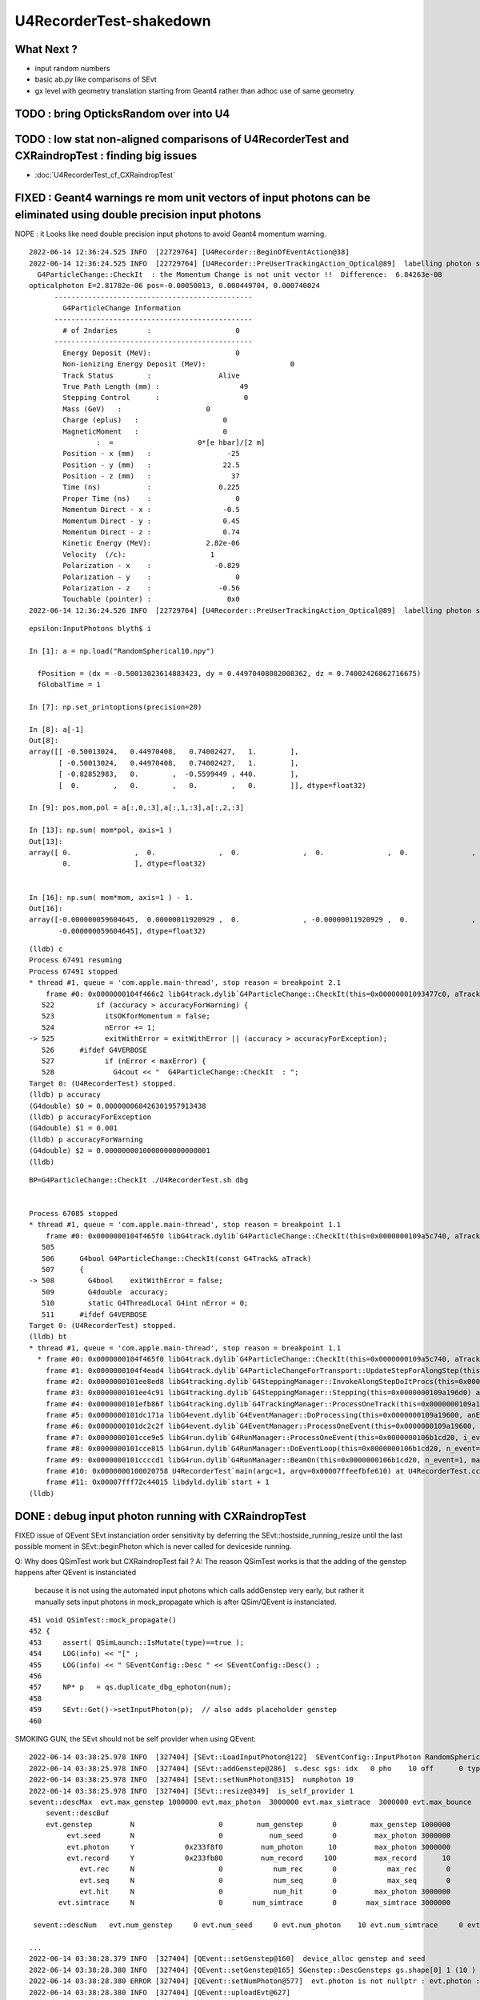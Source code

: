 U4RecorderTest-shakedown
===========================

What Next ?
-------------

* input random numbers
* basic ab.py like comparisons of SEvt
* gx level with geometry translation starting from Geant4
  rather than adhoc use of same geometry 



TODO : bring OpticksRandom over into U4
-----------------------------------------


TODO : low stat non-aligned comparisons of U4RecorderTest and CXRaindropTest : finding big issues
-----------------------------------------------------------------------------------------------------

* :doc:`U4RecorderTest_cf_CXRaindropTest`


FIXED : Geant4 warnings re mom unit vectors of input photons can be eliminated using double precision input photons
---------------------------------------------------------------------------------------------------------------------

NOPE : it Looks like need double precision input photons to avoid Geant4 momentum warning. 



::

    2022-06-14 12:36:24.525 INFO  [22729764] [U4Recorder::BeginOfEventAction@38] 
    2022-06-14 12:36:24.525 INFO  [22729764] [U4Recorder::PreUserTrackingAction_Optical@89]  labelling photon spho (gs:ix:id:gn   0   9    9  0)
      G4ParticleChange::CheckIt  : the Momentum Change is not unit vector !!  Difference:  6.84263e-08
    opticalphoton E=2.81782e-06 pos=-0.00050013, 0.000449704, 0.000740024
          -----------------------------------------------
            G4ParticleChange Information  
          -----------------------------------------------
            # of 2ndaries       :                    0
          -----------------------------------------------
            Energy Deposit (MeV):                    0
            Non-ionizing Energy Deposit (MeV):                    0
            Track Status        :                Alive
            True Path Length (mm) :                   49
            Stepping Control      :                    0
            Mass (GeV)   :                    0
            Charge (eplus)   :                    0
            MagneticMoment   :                    0
                    :  =                    0*[e hbar]/[2 m]
            Position - x (mm)   :                  -25
            Position - y (mm)   :                 22.5
            Position - z (mm)   :                   37
            Time (ns)           :                0.225
            Proper Time (ns)    :                    0
            Momentum Direct - x :                 -0.5
            Momentum Direct - y :                 0.45
            Momentum Direct - z :                 0.74
            Kinetic Energy (MeV):             2.82e-06
            Velocity  (/c):                    1
            Polarization - x    :               -0.829
            Polarization - y    :                    0
            Polarization - z    :                -0.56
            Touchable (pointer) :                  0x0
    2022-06-14 12:36:24.526 INFO  [22729764] [U4Recorder::PreUserTrackingAction_Optical@89]  labelling photon spho (gs:ix:id:gn   






::

    epsilon:InputPhotons blyth$ i

    In [1]: a = np.load("RandomSpherical10.npy")                                                                                                                                

      fPosition = (dx = -0.50013023614883423, dy = 0.44970408082008362, dz = 0.74002426862716675)
      fGlobalTime = 1

    In [7]: np.set_printoptions(precision=20)                                                                                                                                   

    In [8]: a[-1]                                                                                                                                                               
    Out[8]: 
    array([[ -0.50013024,   0.44970408,   0.74002427,   1.        ],
           [ -0.50013024,   0.44970408,   0.74002427,   1.        ],
           [ -0.82852983,   0.        ,  -0.5599449 , 440.        ],
           [  0.        ,   0.        ,   0.        ,   0.        ]], dtype=float32)

    In [9]: pos,mom,pol = a[:,0,:3],a[:,1,:3],a[:,2,:3]   

    In [13]: np.sum( mom*pol, axis=1 )                                                                                                                                          
    Out[13]: 
    array([ 0.               ,  0.               ,  0.               ,  0.               ,  0.               ,  0.               , -0.000000029802322,  0.               ,  0.               ,
            0.               ], dtype=float32)


    In [16]: np.sum( mom*mom, axis=1 ) - 1.                                                                                                                                     
    Out[16]: 
    array([-0.000000059604645,  0.00000011920929 ,  0.               , -0.00000011920929 ,  0.               ,  0.               ,  0.               ,  0.               ,  0.               ,
           -0.000000059604645], dtype=float32)



::

    (lldb) c
    Process 67491 resuming
    Process 67491 stopped
    * thread #1, queue = 'com.apple.main-thread', stop reason = breakpoint 2.1
        frame #0: 0x0000000104f466c2 libG4track.dylib`G4ParticleChange::CheckIt(this=0x00000001093477c0, aTrack=0x0000000106db05e0) at G4ParticleChange.cc:525
       522 	    if (accuracy > accuracyForWarning) {
       523 	      itsOKforMomentum = false;
       524 	      nError += 1;
    -> 525 	      exitWithError = exitWithError || (accuracy > accuracyForException);
       526 	#ifdef G4VERBOSE
       527 	      if (nError < maxError) {
       528 		G4cout << "  G4ParticleChange::CheckIt  : ";
    Target 0: (U4RecorderTest) stopped.
    (lldb) p accuracy
    (G4double) $0 = 0.000000068426301957913438
    (lldb) p accuracyForException
    (G4double) $1 = 0.001
    (lldb) p accuracyForWarning
    (G4double) $2 = 0.0000000010000000000000001
    (lldb) 






::

    BP=G4ParticleChange::CheckIt ./U4RecorderTest.sh dbg


    Process 67085 stopped
    * thread #1, queue = 'com.apple.main-thread', stop reason = breakpoint 1.1
        frame #0: 0x0000000104f465f0 libG4track.dylib`G4ParticleChange::CheckIt(this=0x0000000109a5c740, aTrack=0x0000000106b5ae60) at G4ParticleChange.cc:508
       505 	
       506 	G4bool G4ParticleChange::CheckIt(const G4Track& aTrack)
       507 	{
    -> 508 	  G4bool    exitWithError = false;
       509 	  G4double  accuracy;
       510 	  static G4ThreadLocal G4int nError = 0;
       511 	#ifdef G4VERBOSE
    Target 0: (U4RecorderTest) stopped.
    (lldb) bt
    * thread #1, queue = 'com.apple.main-thread', stop reason = breakpoint 1.1
      * frame #0: 0x0000000104f465f0 libG4track.dylib`G4ParticleChange::CheckIt(this=0x0000000109a5c740, aTrack=0x0000000106b5ae60) at G4ParticleChange.cc:508
        frame #1: 0x0000000104f4ead4 libG4track.dylib`G4ParticleChangeForTransport::UpdateStepForAlongStep(this=0x0000000109a5c740, pStep=0x0000000109a19860) at G4ParticleChangeForTransport.cc:202
        frame #2: 0x0000000101ee8ed8 libG4tracking.dylib`G4SteppingManager::InvokeAlongStepDoItProcs(this=0x0000000109a196d0) at G4SteppingManager2.cc:424
        frame #3: 0x0000000101ee4c91 libG4tracking.dylib`G4SteppingManager::Stepping(this=0x0000000109a196d0) at G4SteppingManager.cc:191
        frame #4: 0x0000000101efb86f libG4tracking.dylib`G4TrackingManager::ProcessOneTrack(this=0x0000000109a19690, apValueG4Track=0x0000000106b5ae60) at G4TrackingManager.cc:126
        frame #5: 0x0000000101dc171a libG4event.dylib`G4EventManager::DoProcessing(this=0x0000000109a19600, anEvent=0x0000000106b589f0) at G4EventManager.cc:185
        frame #6: 0x0000000101dc2c2f libG4event.dylib`G4EventManager::ProcessOneEvent(this=0x0000000109a19600, anEvent=0x0000000106b589f0) at G4EventManager.cc:338
        frame #7: 0x0000000101cce9e5 libG4run.dylib`G4RunManager::ProcessOneEvent(this=0x0000000106b1cd20, i_event=0) at G4RunManager.cc:399
        frame #8: 0x0000000101cce815 libG4run.dylib`G4RunManager::DoEventLoop(this=0x0000000106b1cd20, n_event=1, macroFile=0x0000000000000000, n_select=-1) at G4RunManager.cc:367
        frame #9: 0x0000000101ccccd1 libG4run.dylib`G4RunManager::BeamOn(this=0x0000000106b1cd20, n_event=1, macroFile=0x0000000000000000, n_select=-1) at G4RunManager.cc:273
        frame #10: 0x0000000100020758 U4RecorderTest`main(argc=1, argv=0x00007ffeefbfe610) at U4RecorderTest.cc:177
        frame #11: 0x00007fff72c44015 libdyld.dylib`start + 1
    (lldb) 






DONE : debug input photon running with CXRaindropTest 
-------------------------------------------------------

FIXED issue of QEvent SEvt instanciation order sensitivity by deferring the SEvt::hostside_running_resize until the last 
possible moment in SEvt::beginPhoton which is never called for deviceside running. 


Q: Why does QSimTest work but CXRaindropTest fail ?
A: The reason QSimTest works is that the adding of the genstep happens after QEvent is instanciated
    because it is not using the automated input photons which calls addGenstep very early, 
    but rather it manually sets input photons in mock_propagate which is after QSim/QEvent is instanciated. 


::

    451 void QSimTest::mock_propagate()
    452 {
    453     assert( QSimLaunch::IsMutate(type)==true );
    454     LOG(info) << "[" ;
    455     LOG(info) << " SEventConfig::Desc " << SEventConfig::Desc() ;
    456 
    457     NP* p   = qs.duplicate_dbg_ephoton(num);
    458 
    459     SEvt::Get()->setInputPhoton(p);  // also adds placeholder genstep 
    460 





SMOKING GUN, the SEvt should not be self provider when using QEvent::

    2022-06-14 03:38:25.978 INFO  [327404] [SEvt::LoadInputPhoton@122]  SEventConfig::InputPhoton RandomSpherical10.npy path /home/blyth/.opticks/InputPhotons/RandomSpherical10.npy a.sstr (10, 4, 4, )
    2022-06-14 03:38:25.978 INFO  [327404] [SEvt::addGenstep@286]  s.desc sgs: idx   0 pho    10 off      0 typ INPUT_PHOTON gidx 0 enabled 1 tot_photon 10
    2022-06-14 03:38:25.978 INFO  [327404] [SEvt::setNumPhoton@315]  numphoton 10
    2022-06-14 03:38:25.978 INFO  [327404] [SEvt::resize@349]  is_self_provider 1
    sevent::descMax  evt.max_genstep 1000000 evt.max_photon  3000000 evt.max_simtrace  3000000 evt.max_bounce      9 evt.max_record     10 evt.max_rec      0
        sevent::descBuf 
        evt.genstep         N                    0        num_genstep       0        max_genstep 1000000
             evt.seed       N                    0           num_seed       0         max_photon 3000000
             evt.photon     Y            0x233f8f0         num_photon      10         max_photon 3000000
             evt.record     Y            0x233fb80         num_record     100         max_record      10
                evt.rec     N                    0            num_rec       0            max_rec       0
                evt.seq     N                    0            num_seq       0            max_seq       0
                evt.hit     N                    0            num_hit       0         max_photon 3000000
           evt.simtrace     N                    0       num_simtrace       0       max_simtrace 3000000

     sevent::descNum   evt.num_genstep     0 evt.num_seed     0 evt.num_photon    10 evt.num_simtrace     0 evt.num_record   100

    ...
    2022-06-14 03:38:28.379 INFO  [327404] [QEvent::setGenstep@160]  device_alloc genstep and seed 
    2022-06-14 03:38:28.380 INFO  [327404] [QEvent::setGenstep@165] SGenstep::DescGensteps gs.shape[0] 1 (10 ) total 10
    2022-06-14 03:38:28.380 ERROR [327404] [QEvent::setNumPhoton@577]  evt.photon is not nullptr : evt.photon : 0x233f8f0
    2022-06-14 03:38:28.380 INFO  [327404] [QEvent::uploadEvt@627] 
    sevent::descMax  evt.max_genstep 1000000 evt.max_photon  3000000 evt.max_simtrace  3000000 evt.max_bounce      9 evt.max_record     10 evt.max_rec      0
        sevent::descBuf 
        evt.genstep         Y       0x7f50cc000000        num_genstep       1        max_genstep 1000000
             evt.seed       Y       0x7f50fc600000           num_seed      10         max_photon 3000000
             evt.photon     Y            0x233f8f0         num_photon      10         max_photon 3000000
             evt.record     Y            0x233fb80         num_record     100         max_record      10
                evt.rec     N                    0            num_rec       0            max_rec       0
                evt.seq     N                    0            num_seq       0            max_seq       0
                evt.hit     N                    0            num_hit       0         max_photon 3000000
           evt.simtrace     N                    0       num_simtrace       0       max_simtrace 3000000

     sevent::descNum   evt.num_genstep     1 evt.num_seed    10 evt.num_photon    10 evt.num_simtrace     0 evt.num_record   100

    terminate called after throwing an instance of 'QUDA_Exception'
      what():  CUDA call (cudaMemcpy(reinterpret_cast<void*>( d ), h , size, cudaMemcpyHostToDevice ) ) failed with error: 'invalid argument' (/data/blyth/junotop/opticks/qudarap/QU.cc:344)

    ./cxs_raindrop.sh: line 111: 327404 Aborted                 (core dumped) $bin




::

    2022-06-14 02:46:59.099 INFO  [294307] [SBT::createGeom@109] ]
    2022-06-14 02:46:59.099 INFO  [294307] [SBT::getAS@584]  spec i0 c i idx 0
    2022-06-14 02:46:59.099 INFO  [294307] [QEvent::setGenstep@160]  device_alloc genstep and seed 
    2022-06-14 02:46:59.101 ERROR [294307] [QEvent::setNumPhoton@578]  evt.photon is not nullptr 
    terminate called after throwing an instance of 'QUDA_Exception'
      what():  CUDA call (cudaMemcpy(reinterpret_cast<void*>( d ), h , size, cudaMemcpyHostToDevice ) ) failed with error: 'invalid argument' (/data/blyth/junotop/opticks/qudarap/QU.cc:344)


    Program received signal SIGABRT, Aborted.
    0x00007ffff3969387 in raise () from /lib64/libc.so.6
    Missing separate debuginfos, use: debuginfo-install glibc-2.17-307.el7.1.x86_64 keyutils-libs-1.5.8-3.el7.x86_64 krb5-libs-1.15.1-37.el7_6.x86_64 libcom_err-1.42.9-13.el7.x86_64 libicu-50.2-4.el7_7.x86_64 libselinux-2.5-14.1.el7.x86_64 openssl-libs-1.0.2k-24.el7_9.x86_64 pcre-8.32-17.el7.x86_64 zlib-1.2.7-18.el7.x86_64
    (gdb) bt
    #0  0x00007ffff3969387 in raise () from /lib64/libc.so.6
    #1  0x00007ffff396aa78 in abort () from /lib64/libc.so.6
    #2  0x00007ffff42a6cb3 in __gnu_cxx::__verbose_terminate_handler ()
        at /cvmfs/juno.ihep.ac.cn/centos7_amd64_gcc830/contrib/gcc/8.3.0/download/gcc-8.3.0/libstdc++-v3/libsupc++/vterminate.cc:95
    #3  0x00007ffff42ace26 in __cxxabiv1::__terminate(void (*)()) ()
        at /cvmfs/juno.ihep.ac.cn/centos7_amd64_gcc830/contrib/gcc/8.3.0/download/gcc-8.3.0/libstdc++-v3/libsupc++/eh_terminate.cc:47
    #4  0x00007ffff42ace61 in std::terminate () at /cvmfs/juno.ihep.ac.cn/centos7_amd64_gcc830/contrib/gcc/8.3.0/download/gcc-8.3.0/libstdc++-v3/libsupc++/eh_terminate.cc:57
    #5  0x00007ffff42ad094 in __cxxabiv1::__cxa_throw (obj=<optimized out>, tinfo=0x7ffff5d12440 <typeinfo for QUDA_Exception>, dest=
        0x7ffff5927a0a <QUDA_Exception::~QUDA_Exception()>)
        at /cvmfs/juno.ihep.ac.cn/centos7_amd64_gcc830/contrib/gcc/8.3.0/download/gcc-8.3.0/libstdc++-v3/libsupc++/eh_throw.cc:95
    #6  0x00007ffff59440bd in QU::copy_host_to_device<sphoton> (d=0x6c64e0, h=0x6c8730, num_items=10) at /data/blyth/junotop/opticks/qudarap/QU.cc:344
    #7  0x00007ffff591f4db in QEvent::setInputPhoton (this=0xf182f0) at /data/blyth/junotop/opticks/qudarap/QEvent.cc:220
    #8  0x00007ffff591f230 in QEvent::setGenstep (this=0xf182f0, gs_=0x1a3c680) at /data/blyth/junotop/opticks/qudarap/QEvent.cc:188
    #9  0x00007ffff591ed7c in QEvent::setGenstep (this=0xf182f0) at /data/blyth/junotop/opticks/qudarap/QEvent.cc:149
    #10 0x00007ffff590feb0 in QSim::simulate (this=0xf1bbf0) at /data/blyth/junotop/opticks/qudarap/QSim.cc:234
    #11 0x000000000040d0b4 in main (argc=1, argv=0x7fffffff6458) at /data/blyth/junotop/opticks/CSGOptiX/tests/CXRaindropTest.cc:53
    (gdb) 


    (gdb) f 10
    #10 0x00007ffff590feb0 in QSim::simulate (this=0xf1bbf0) at /data/blyth/junotop/opticks/qudarap/QSim.cc:234
    234	   int rc = event->setGenstep(); 
    (gdb) f 9
    #9  0x00007ffff591ed7c in QEvent::setGenstep (this=0xf182f0) at /data/blyth/junotop/opticks/qudarap/QEvent.cc:149
    149	    return gs == nullptr ? -1 : setGenstep(gs) ; 
    (gdb) f 8
    #8  0x00007ffff591f230 in QEvent::setGenstep (this=0xf182f0, gs_=0x1a3c680) at /data/blyth/junotop/opticks/qudarap/QEvent.cc:188
    188	        setInputPhoton(); 
    (gdb) f 7
    #7  0x00007ffff591f4db in QEvent::setInputPhoton (this=0xf182f0) at /data/blyth/junotop/opticks/qudarap/QEvent.cc:220
    220	    QU::copy_host_to_device<sphoton>( evt->photon, (sphoton*)input_photon->bytes(), num_photon ); 
    (gdb) p evt->photon
    $1 = (sphoton *) 0x6c64e0
    (gdb) p input_photon
    $2 = (NP *) 0x6c6040
    (gdb) 


Looks like evt->photon address is on CPU, not on GPU as it should be. 
This is because it looks so similar to input_photons address which is highly unlikely for 
two pointers from two different address spaces. 



DONE : input photons
-----------------------

* input photons in both contexts : U4RecorderTest + CXRaindropTest

  * input NP array in common at SEvt level used from both contexts 

    * SEvt::SetInputPhotons rather than SEvt::AddTorchGensteps

  * usage level needs different treatment 

    1. qsim: uploading photons and getting qsim::generate_photon to use them 
 
       * DID this using placeholder input photon genstep
       * branch to handle input photon done in QEvent::setGenstep
         which invokes private method QEvent::setInputPhoton 

    2. U4Recorder needs to GeneratePrimaries using the input photon NP array  

       * input photon branch in SGenerate::GeneratePhotons that is called from U4VPrimaryGenerator::GeneratePrimaries
        

cx/CSGOptiX7.cu::

    192 static __forceinline__ __device__ void simulate( const uint3& launch_idx, const uint3& dim, quad2* prd )
    193 {
    194     sevent* evt      = params.evt ;
    195     if (launch_idx.x >= evt->num_photon) return;
    196 
    197     unsigned idx = launch_idx.x ;  // aka photon_id
    198     unsigned genstep_id = evt->seed[idx] ;
    199     const quad6& gs     = evt->genstep[genstep_id] ;
    200 
    201     qsim* sim = params.sim ;
    202     curandState rng = sim->rngstate[idx] ;    // TODO: skipahead using an event_id 
    203 
    204     sphoton p = {} ;
    205 
    206     sim->generate_photon(p, rng, gs, idx, genstep_id );
    207 

* seeding relates a photon slot with its corresponding genstep, just requiring the genstep 
  to have the photon count 
* better not to change the pattern just for input photons, even though input photon running 
  has no need for seeding (or gensteps for that matter).  
* to keep the pattern use placeholder "input photon gensteps"

::

    1351 inline QSIM_METHOD void qsim::generate_photon(sphoton& p, curandStateXORWOW& rng, const quad6& gs, unsigned photon_id, unsigned genstep_id ) const
    1352 {
    1353     const int& gencode = gs.q0.i.x ;
    1354 
    1355     switch(gencode)
    1356     {
    1357         case OpticksGenstep_CARRIER:         scarrier::generate(     p, rng, gs, photon_id, genstep_id)  ; break ;
    1358         case OpticksGenstep_TORCH:           storch::generate(       p, rng, gs, photon_id, genstep_id ) ; break ;
    1359         case OpticksGenstep_CERENKOV:        cerenkov->generate(     p, rng, gs, photon_id, genstep_id ) ; break ;
    1360         case OpticksGenstep_SCINTILLATION:   scint->generate(        p, rng, gs, photon_id, genstep_id ) ; break ;
    1361         default:                             generate_photon_dummy(  p, rng, gs, photon_id, genstep_id)  ; break ;
    1362     }
    1363 }

    
* DONE: Added OpticksGenstep_INPUT_PHOTON 

::

    0231 double QSim::simulate()
     232 {
     233    int rc = event->setGenstep();
     234    double dt = rc == 0 && cx != nullptr ? cx->simulate() : -1. ;
     235    return dt ;
     236 }

    143 int QEvent::setGenstep()
    144 {
    145     NP* gs = SEvt::GetGenstep();
    146     SEvt::Clear();   // clear the quad6 vector, ready to collect more genstep
    147     if(gs == nullptr) LOG(fatal) << "Must SEvt::AddGenstep before calling QEvent::setGenstep " ;
    148     return gs == nullptr ? -1 : setGenstep(gs) ;
    149 }

    151 int QEvent::setGenstep(NP* gs_)
    152 {
    153     gs = gs_ ;
    154     SGenstep::Check(gs);
    155     evt->num_genstep = gs->shape[0] ;
    156 
    157     if( evt->genstep == nullptr && evt->seed == nullptr )
    158     {
    159         LOG(info) << " device_alloc genstep and seed " ;
    160         evt->genstep = QU::device_alloc<quad6>( evt->max_genstep ) ;
    161         evt->seed    = QU::device_alloc<int>(   evt->max_photon )  ;
    162     }
    163 
    164     LOG(LEVEL) << SGenstep::Desc(gs, 10) ;
    165 
    166     bool num_gs_allowed = evt->num_genstep <= evt->max_genstep ;
    167     if(!num_gs_allowed) LOG(fatal) << " evt.num_genstep " << evt->num_genstep << " evt.max_genstep " << evt->max_genstep ;
    168     assert( num_gs_allowed );
    169 
    170     QU::copy_host_to_device<quad6>( evt->genstep, (quad6*)gs->bytes(), evt->num_genstep );
    171 
    172     QU::device_memset<int>(   evt->seed,    0, evt->max_photon );
    173 
    174     //count_genstep_photons();   // sets evt->num_seed
    175     //fill_seed_buffer() ;       // populates seed buffer
    176     count_genstep_photons_and_fill_seed_buffer();   // combi-function doing what both the above do 
    177 
    178 
    179     int gencode0 = SGenstep::GetGencode(gs, 0); // gencode of first genstep   
    180 
    181     if(OpticksGenstep_::IsFrame(gencode0))
    182     {
    183         setNumSimtrace( evt->num_seed );
    184     }
    185     else
    186     {
    187         setNumPhoton( evt->num_seed );  // photon, rec, record may be allocated here depending on SEventConfig
    188     }


* HMM: in spirit of not breaking the pattern for input photons, calling SEvt::SetInputPhotons(NP*) 
  needs to Add INPUT_PHOTON genstep : then the above can proceed unchanged for input photons


::

    258 /**
    259 QEvent::setPhoton
    260 -------------------
    261 
    262 This is only used with non-standard input photon running, 
    263 eg the photon mutatating QSimTest use this.  
    264 The normal mode of operation is to start from gensteps using QEvent::setGenstep
    265 and seed and generate photons on device.
    266 
    267 HMM: this is problematic as it breaks the pattern of normal genstep running 
    268 
    269 **/
    270 
    271 void QEvent::setPhoton(const NP* p_)
    272 {
    273     p = p_ ;
    274     
    275     int num_photon = p->shape[0] ;
    276     
    277     LOG(info) << "[ " <<  p->sstr() << " num_photon " << num_photon  ;
    278     
    279     assert( p->has_shape( -1, 4, 4) );
    280     
    281     setNumPhoton( num_photon );
    282     
    283     QU::copy_host_to_device<sphoton>( evt->photon, (sphoton*)p->bytes(), num_photon );
    284     
    285     LOG(info) << "] " <<  p->sstr() << " num_photon " << num_photon  ;
    286 }   





input photon mock_propagate getNumHit assert : ASSUMED TO BE COLLATERAL DAMAGE FROM PRD SIZE INCONSISTENCY
------------------------------------------------------------------------------------------------------------


::

    0  407 	    assert( evt->photon ); 
       408 	    assert( evt->num_photon ); 
       409 	
    -> 410 	    evt->num_hit = SU::count_if_sphoton( evt->photon, evt->num_photon, *selector );    
       411 	
       412 	    LOG(info) << " evt.photon " << evt->photon << " evt.num_photon " << evt->num_photon << " evt.num_hit " << evt->num_hit ;  
       413 	    return evt->num_hit ; 
    (lldb) p evt->photon
    (sphoton *) $0 = 0x000000070a240000
    (lldb) p evt->num_photon
    (int) $1 = 8
    (lldb) f 11
    frame #11: 0x0000000100646ecc libSysRap.dylib`SU::count_if_sphoton(sphoton const*, unsigned int, sphoton_selector const&) + 44
    libSysRap.dylib`SU::count_if_sphoton:
        0x100646ecc <+44>: addq   $0x10, %rsp
        0x100646ed0 <+48>: popq   %rbp
        0x100646ed1 <+49>: retq   
        0x100646ed2 <+50>: nopw   %cs:(%rax,%rax)
    (lldb) bt
    * thread #1, queue = 'com.apple.main-thread', stop reason = signal SIGABRT
        frame #0: 0x00007fff72d94b66 libsystem_kernel.dylib`__pthread_kill + 10
        frame #1: 0x00007fff72f5f080 libsystem_pthread.dylib`pthread_kill + 333
        frame #2: 0x00007fff72cf01ae libsystem_c.dylib`abort + 127
        frame #3: 0x00007fff70beaf8f libc++abi.dylib`abort_message + 245
        frame #4: 0x00007fff70beb113 libc++abi.dylib`default_terminate_handler() + 241
        frame #5: 0x00007fff7202ceab libobjc.A.dylib`_objc_terminate() + 105
        frame #6: 0x00007fff70c067c9 libc++abi.dylib`std::__terminate(void (*)()) + 8
        frame #7: 0x00007fff70c0626f libc++abi.dylib`__cxa_throw + 121
        frame #8: 0x000000010064a5b6 libSysRap.dylib`void thrust::cuda_cub::free<thrust::cuda_cub::tag, thrust::pointer<long, thrust::cuda_cub::tag, thrust::use_default, thrust::use_default> >(thrust::cuda_cub::execution_policy<thrust::cuda_cub::tag>&, thrust::pointer<long, thrust::cuda_cub::tag, thrust::use_default, thrust::use_default>) + 166
        frame #9: 0x0000000100649508 libSysRap.dylib`thrust::detail::temporary_allocator<long, thrust::cuda_cub::tag>::allocate(unsigned long) + 72
        frame #10: 0x000000010064c9c3 libSysRap.dylib`long thrust::cuda_cub::reduce_n<thrust::cuda_cub::tag, thrust::cuda_cub::transform_input_iterator_t<long, thrust::device_ptr<sphoton const>, sphoton_selector>, long, long, thrust::plus<long> >(thrust::cuda_cub::execution_policy<thrust::cuda_cub::tag>&, thrust::cuda_cub::transform_input_iterator_t<long, thrust::device_ptr<sphoton const>, sphoton_selector>, long, long, thrust::plus<long>) + 67
      * frame #11: 0x0000000100646ecc libSysRap.dylib`SU::count_if_sphoton(sphoton const*, unsigned int, sphoton_selector const&) + 44
        frame #12: 0x00000001001acd01 libQUDARap.dylib`QEvent::getNumHit(this=0x0000000100991d10) const at QEvent.cc:410
        frame #13: 0x000000010001a606 QSimTest`QSimTest::mock_propagate(this=0x00007ffeefbfe3c8) at QSimTest.cc:457
        frame #14: 0x000000010001c379 QSimTest`QSimTest::main(this=0x00007ffeefbfe3c8) at QSimTest.cc:634
        frame #15: 0x000000010001d24b QSimTest`main(argc=1, argv=0x00007ffeefbfe6a8) at QSimTest.cc:659
        frame #16: 0x00007fff72c44015 libdyld.dylib`start + 1
        frame #17: 0x00007fff72c44015 libdyld.dylib`start + 1
    (lldb) f 13
    frame #13: 0x000000010001a606 QSimTest`QSimTest::mock_propagate(this=0x00007ffeefbfe3c8) at QSimTest.cc:457
       454 	    qs.mock_propagate( prd, type ); 
       455 	
       456 	    const QEvent* event = qs.event ; 
    -> 457 	    unsigned num_hit = event->getNumHit(); 
       458 	    LOG(info) << " num_hit " << num_hit ;
       459 	
       460 	    SEvt::Save(dir); 
    (lldb) 



After commenting the above QSimTest getNumHit find the standard SEvt getHit succeeds::

    //qsim.mock_propagate evt.max_bounce 9 evt.max_record 0 evt.record 0x0 evt.num_record 0 evt.num_rec 0 
    //qsim.mock_propagate evt.max_bounce 9 evt.max_record 0 evt.record 0x0 evt.num_record 0 evt.num_rec 0 
    2022-06-13 13:14:23.314 INFO  [22054730] [QSim::mock_propagate@823] ]
    2022-06-13 13:14:23.314 INFO  [22054730] [SEvt::save@847]  dir /tmp/blyth/opticks/QSimTest/mock_propagate
    2022-06-13 13:14:23.314 FATAL [22054730] [QEvent::getPhoton@320] [ evt.num_photon 8 p.sstr (8, 4, 4, ) evt.photon 0x70a240000
    2022-06-13 13:14:23.314 FATAL [22054730] [QEvent::getPhoton@323] ] evt.num_photon 8
    2022-06-13 13:14:23.314 FATAL [22054730] [*QEvent::getRecord@374]  getRecord called when there is no such array, use SEventConfig::SetCompMask to avoid 
    2022-06-13 13:14:23.314 FATAL [22054730] [*QEvent::getRec@386]  getRec called when there is no such array, use SEventConfig::SetCompMask to avoid 
    2022-06-13 13:14:23.314 FATAL [22054730] [*QEvent::getSeq@363]  getSeq called when there is no such array, use SEventConfig::SetCompMask to avoid 
    2022-06-13 13:14:23.316 INFO  [22054730] [*QEvent::getHit@454]  evt.photon 0x70a240000 evt.num_photon 8 evt.num_hit 4 selector.hitmask 64 SEventConfig::HitMask 64 SEventConfig::HitMaskLabel SD
    2022-06-13 13:14:23.316 INFO  [22054730] [*QEvent::getHit_@481]  hit.sstr (4, 4, 4, )
    2022-06-13 13:14:23.316 FATAL [22054730] [*QEvent::getSimtrace@345]  getSimtrace called when there is no such array, use SEventConfig::SetCompMask to avoid 
    2022-06-13 13:14:23.316 INFO  [22054730] [SEvt::save@851] SEvt::descComponent
     SEventConfig::CompMaskLabel genstep,photon,record,rec,seq,seed,hit,simtrace,domain
                     hit          (4, 4, 4, ) 
                    seed                (8, ) 
                 genstep          (1, 6, 4, )       SEventConfig::MaxGenstep                   0


Is there a problem with calling getNumHit twice ?


Is s.optical being filled ?::

    //_QSim_mock_propagate idx 7 evt.num_photon 8 evt.max_record 0  
    //qsim.mock_propagate evt.max_bounce 9 evt.max_record 0 evt.record 0x0 evt.num_record 0 evt.num_rec 0 
    //qsim.mock_propagate evt.max_bounce 9 evt.max_record 0 evt.record 0x0 evt.num_record 0 evt.num_rec 0 
    //qsim.mock_propagate evt.max_bounce 9 evt.max_record 0 evt.record 0x0 evt.num_record 0 evt.num_rec 0 
    //qsim.mock_propagate evt.max_bounce 9 evt.max_record 0 evt.record 0x0 evt.num_record 0 evt.num_rec 0 
    //qsim.mock_propagate evt.max_bounce 9 evt.max_record 0 evt.record 0x0 evt.num_record 0 evt.num_rec 0 
    //qsim.mock_propagate evt.max_bounce 9 evt.max_record 0 evt.record 0x0 evt.num_record 0 evt.num_rec 0 
    //qsim.mock_propagate evt.max_bounce 9 evt.max_record 0 evt.record 0x0 evt.num_record 0 evt.num_rec 0 
    //qsim.mock_propagate evt.max_bounce 9 evt.max_record 0 evt.record 0x0 evt.num_record 0 evt.num_rec 0 
    //qsim.propagate idx 0 bounce 0 command 3 flag 0 s.optical.x 0 
    //qsim.propagate idx 1 bounce 0 command 3 flag 0 s.optical.x 0 
    //qsim.propagate idx 2 bounce 0 command 3 flag 0 s.optical.x 0 
    //qsim.propagate idx 3 bounce 0 command 3 flag 0 s.optical.x 2 
    //qsim.propagate idx 4 bounce 0 command 3 flag 0 s.optical.x 716983765 
    //qsim.propagate idx 5 bounce 0 command 3 flag 0 s.optical.x -268435473 
    //qsim.propagate idx 6 bounce 0 command 3 flag 0 s.optical.x 0 
    //qsim.propagate idx 7 bounce 0 command 3 flag 0 s.optical.x 0 
    //qsim.mock_propagate idx 0 bounce 1 evt.max_bounce 9 command 2 
    //qsim.mock_propagate idx 1 bounce 1 evt.max_bounce 9 command 2 
    //qsim.mock_propagate idx 2 bounce 1 evt.max_bounce 9 command 2 



Non-sensical prd from idx 4::

    //qsim.mock_propagate evt.max_bounce 9 evt.max_record 0 evt.record 0x0 evt.num_record 0 evt.num_rec 0 
    //qsim.mock_propagate idx 0 prd.q0.f.xyzw (    0.0000     0.0000     1.0000   100.0000) 
    //qsim.mock_propagate idx 1 prd.q0.f.xyzw (    0.0000     0.0000     1.0000   200.0000) 
    //qsim.mock_propagate idx 2 prd.q0.f.xyzw (    0.0000     0.0000     1.0000   300.0000) 
    //qsim.mock_propagate idx 3 prd.q0.f.xyzw (    0.0000     0.0000     1.0000   400.0000) 
    //qsim.mock_propagate idx 4 prd.q0.f.xyzw (       nan -2658455674657181688750263746384887808.0000    -2.0000        nan) 
    //qsim.mock_propagate idx 5 prd.q0.f.xyzw (       nan        nan        nan        nan) 
    //qsim.mock_propagate idx 6 prd.q0.f.xyzw (    0.0000     0.0000     0.0000     0.0000) 
    //qsim.mock_propagate idx 7 prd.q0.f.xyzw (    0.0000     0.0000     0.0000     0.0000) 

* FIXED THIS : IT WAS DUE TO SEventConfig inconsistency in QSimTest initializtion, 
  had to change order of instanciation 

Huh looks like prd using a different max_bounce to propagation::

      : t.prd                                              :         (8, 4, 2, 4) : 0:01:21.105138 


FIXED : Discrepant max bounce::

    epsilon:tests blyth$ grep SetMaxBounce *.*
    QSimTest.cc:        SEventConfig::SetMaxBounce(num_bounce); 


::

    In [2]: t.prd                                                                                                                                                               
    Out[2]: 
    array([[[[  0.,   0.,   1., 100.],
             [  0.,   0.,   0.,   0.]],

            [[  0.,   0.,   1., 200.],
             [  0.,   0.,   0.,   0.]],

            [[  0.,   0.,   1., 300.],
             [  0.,   0.,   0.,   0.]],

            [[  0.,   0.,   1., 400.],
             [  0.,   0.,   0.,   0.]]],


           [[[  0.,   0.,   1., 100.],
             [  0.,   0.,   0.,   0.]],

            [[  0.,   0.,   1., 200.],
             [  0.,   0.,   0.,   0.]],

            [[  0.,   0.,   1., 300.],
             [  0.,   0.,   0.,   0.]],

            [[  0.,   0.,   1., 400.],
             [  0.,   0.,   0.,   0.]]],




DONE : More featureful geometry, in u4/tests/U4RecorderTest.cc GEOM RaindropRockAirWater
------------------------------------------------------------------------------------------

* need more featureful geometry to test/develop things like microstep skipping 

  * before full geometry prep a local simple Raindrop geometry 
  * need water and air 



Geant4 originals : expand from just LS_ori to all materials 
--------------------------------------------------------------

::

    0805 void GPropertyLib::addRawOriginal(GPropertyMap<double>* pmap)
     806 {
     807     m_raw_original.push_back(pmap);
     808 }
     ...
     845 GPropertyMap<double>* GPropertyLib::getRawOriginal(const char* shortname) const
     846 {
     847     unsigned num_raw_original = m_raw_original.size();
     848     for(unsigned i=0 ; i < num_raw_original ; i++)
     849     { 
     850         GPropertyMap<double>* pmap = m_raw_original[i];
     851         const char* name = pmap->getShortName();
     852         if(strcmp(shortname, name) == 0) return pmap ;
     853     }
     854     return NULL ;
     855 }

    epsilon:ggeo blyth$ opticks-f addRawOriginal
    ./extg4/X4PhysicalVolume.cc:        m_sclib->addRawOriginal(pmap);      
    ./extg4/X4MaterialTable.cc:        m_mlib->addRawOriginal(pmap_rawmat_en) ;  // down to GPropertyLib
    ./ggeo/GPropertyLib.cc:void GPropertyLib::addRawOriginal(GPropertyMap<double>* pmap)
    ./ggeo/GPropertyLib.hh:        void                  addRawOriginal(GPropertyMap<double>* pmap);
    epsilon:opticks blyth$ 


     342 void X4PhysicalVolume::collectScintillatorMaterials()
     343 {
     ...
     348     typedef GPropertyMap<double> PMAP ;
     349     std::vector<PMAP*> raw_energy_pmaps ;
     350     m_mlib->findRawOriginalMapsWithProperties( raw_energy_pmaps, SCINTILLATOR_PROPERTIES, ',' );
     ...
     378     // original energy domain 
     379     for(unsigned i=0 ; i < num_scint ; i++)
     380     {
     381         PMAP* pmap = raw_energy_pmaps[i] ;
     382         m_sclib->addRawOriginal(pmap);
     383     }

    105 void X4MaterialTable::init()
    106 {
    107     unsigned num_input_materials = m_input_materials.size() ;
    ...
    111     for(unsigned i=0 ; i < num_input_materials ; i++)
    112     {
    ...
    136         char mode_asis_en = 'E' ;
    137         GMaterial* rawmat_en = X4Material::Convert( material, mode_asis_en );
    138         GPropertyMap<double>* pmap_rawmat_en = dynamic_cast<GPropertyMap<double>*>(rawmat_en) ;
    139         m_mlib->addRawOriginal(pmap_rawmat_en) ;  // down to GPropertyLib

    0887 void GPropertyLib::findRawOriginalMapsWithProperties( std::vector<GPropertyMap<double>*>& dst, const char* props, char delim )
     888 {
     889     SelectPropertyMapsWithProperties(dst, props, delim, m_raw_original );
     890 }

    0982 void GPropertyLib::saveRawOriginal()
     983 {
     984     std::string dir = getCacheDir();
     985     unsigned num_raw_original = m_raw_original.size();
     986     LOG(LEVEL) << "[ " << dir << " num_raw_original " << num_raw_original ;
     987     for(unsigned i=0 ; i < num_raw_original ; i++)
     988     {
     989         GPropertyMap<double>* pmap = m_raw_original[i] ;
     990         pmap->save(dir.c_str());
     991     }
     992     LOG(LEVEL) << "]" ;
     993 }

    001 #include "SConstant.hh"
      2 
      3 const char* SConstant::ORIGINAL_DOMAIN_SUFFIX = "_ori" ;
      4 

    1076 template <typename T>
    1077 void GPropertyMap<T>::save(const char* dir)
    1078 {
    1079     std::string shortname = m_shortname ;
    1080     if(m_original_domain) shortname += SConstant::ORIGINAL_DOMAIN_SUFFIX ;
    1081 
    1082     LOG(LEVEL) << " save shortname (+_ori?) [" << shortname << "] m_original_domain " << m_original_domain  ;
    1083 
    1084     for(std::vector<std::string>::iterator it=m_keys.begin() ; it != m_keys.end() ; it++ )
    1085     {
    1086         std::string key = *it ;
    1087         std::string propname(key) ;
    1088         propname += ".npy" ;
    1089 
    1090         GProperty<T>* prop = m_prop[key] ;
    1091         prop->save(dir, shortname.c_str(), propname.c_str());  // dir, reldir, name
    1092     }
    1093 }


geocache-create uses okg4/tests/OKX4Test.cc::

    112     
    113     m_ggeo->postDirectTranslation();   // closing libs, finding repeat instances, merging meshes, saving 
    114     

    0584 /**
     585 GGeo::postDirectTranslation
     586 -------------------------------
     587 
     588 Invoked from G4Opticks::translateGeometry after the X4PhysicalVolume conversion
     589 for live running or from okg4/tests/OKX4Test.cc main for geocache-create.
     590 
     591 **/
     592 
     593 
     594 void GGeo::postDirectTranslation()
     595 {
     596     LOG(LEVEL) << "[" ;
     597 
     598     prepare();     // instances are formed here     
     599 
     600     LOG(LEVEL) << "( GBndLib::fillMaterialLineMap " ;
     601     GBndLib* blib = getBndLib();
     602     blib->fillMaterialLineMap();
     603     LOG(LEVEL) << ") GBndLib::fillMaterialLineMap " ;
     604 
     605     LOG(LEVEL) << "( GGeo::save " ;
     606     save();
     607     LOG(LEVEL) << ") GGeo::save " ;
     608 
     609 
     610     deferred();
     611 
     612     postDirectTranslationDump();
     613 
     614     LOG(LEVEL) << "]" ;
     615 }


With Gun : First 100 label id are zero ? FIXED 
------------------------------------------------

::

    In [25]: np.all( id_[100:] == np.arange(100,388, dtype=np.int32)  )
    Out[25]: True

    In [26]: np.all( id_[:100] == 0 )
    Out[26]: True

FIXED by commenting the SEvt::AddTorchGenstep when gun running::

    133 int main(int argc, char** argv)
    134 {    
    135     OPTICKS_LOG(argc, argv);
    136 
    137     unsigned max_bounce = 9 ;
    138     SEventConfig::SetMaxBounce(max_bounce);
    139     SEventConfig::SetMaxRecord(max_bounce+1);
    140     SEventConfig::SetMaxRec(max_bounce+1);
    141     SEventConfig::SetMaxSeq(max_bounce+1);
    142 
    143     SEvt evt ; 
    144     //SEvt::AddTorchGenstep();


With Gun : FIXED : Unexpected seq labels 
-----------------------------------------

* should be starting with SI or CK 

::

   0 : MI SD SD SD MI MI 
   1 : MI SD SD SD MI MI 
   2 : MI SD SD MI MI MI 
   3 : MI SD SD MI MI MI 
   4 : MI SC SD MI MI MI 
   5 : SI SC SD MI MI MI 
   6 : SI SC SD MI MI MI 
   7 : SI AB AB MI 
   8 : SI AB AB MI 


After zeroing seq and rec at SEvt::startPhoton the seq looks more reasonable::

   0 : CK AB AB 
   1 : CK AB SC AB MI 
   2 : CK AB 
   3 : CK MI 
   4 : CK AB 
   5 : SI AB 
   6 : SI SC MI MI MI MI 
   7 : SI AB 
   8 : SI AB AB MI 
   9 : SI MI 


With Gun : Not terminated at AB ? Probably reemision rejoin AB scrub not working yet ? YEP: FIXED
----------------------------------------------------------------------------------------------------

* actually did i implement that at all ? only did the flagmask not the seqhis ?

seqhis::

   0 : CK AB AB 
   1 : CK AB SC AB MI 
   2 : CK AB 
   3 : CK MI 
   4 : CK AB 
   5 : SI AB 
   6 : SI SC MI MI MI MI 
   7 : SI AB 
   8 : SI AB AB MI 
   9 : SI MI 

Implement GIDX control for debug running with single genstep.::

    bflagdesc_(r[0,j])
     idx(     0) prd(  0    0     0 0 ii:    0)  CK               CK  
     idx(     0) prd(  0    0     0 0 ii:    0)  AB            AB|CK  
     idx(     0) prd(  0    0     0 0 ii:    0)  AB         RE|AB|CK  


* FIXED : clear discrepancy between the flag+seqhis and the flagmask 

The current_photon flag gets seq.add_nibble by SEvt::pointPhoton::

    342 void SEvt::pointPhoton(const spho& label)
    343 {   
    344     assert( label.isSameLineage(current_pho) );
    345     unsigned idx = label.id ;
    346     int& bounce = slot[idx] ;
    347     
    348     const sphoton& p = current_photon ;
    349     srec& rec = current_rec ;
    350     sseq& seq = current_seq ;
    351     
    352     if( evt->record && bounce < evt->max_record ) evt->record[evt->max_record*idx+bounce] = p ;
    353     if( evt->rec    && bounce < evt->max_rec    ) evt->add_rec(rec, idx, bounce, p );  
    354     if( evt->seq    && bounce < evt->max_seq    ) seq.add_nibble(bounce, p.flag(), p.boundary() );
    355     
    356     bounce += 1 ;
    357 }

Fixed reemission bookkeeping by history rewrite.

SEvt::rjoinPhoton::


    331     if( evt->photon )
    332     {
    333        // HMM: could directly change photon[idx] via ref ? 
    334        // But are here taking a copy to current_photon
    335        // and relying on copyback at SEvt::endPhoton
    336 
    337         current_photon = photon[idx] ;
    338         assert( current_photon.flag() == BULK_ABSORB );
    339         assert( current_photon.flagmask & BULK_ABSORB  );   // all continuePhoton should have BULK_ABSORB in flagmask
    340 
    341         current_photon.flagmask &= ~BULK_ABSORB  ; // scrub BULK_ABSORB from flagmask
    342         current_photon.set_flag(BULK_REEMIT) ;     // gets OR-ed into flagmask 
    343     }
    344 
    345     if( evt->seq )
    346     {
    347         current_seq = seq[idx] ;
    348         unsigned seq_flag = current_seq.get_flag(prior);
    349         assert( seq_flag == BULK_ABSORB );
    350         current_seq.set_flag(prior, BULK_REEMIT);
    351     }
    352 
    353     if( evt->record )
    354     {
    355         sphoton& rjoin_record = evt->record[evt->max_record*idx+prior]  ;
    356         unsigned rjoin_flag = rjoin_record.flag() ;
    357 
    358         LOG(info) << " rjoin.flag "  << OpticksPhoton::Flag(rjoin_flag)  ;
    359         assert( rjoin_flag == BULK_ABSORB );
    360         assert( rjoin_record.flagmask & BULK_ABSORB );
    361 
    362         rjoin_record.flagmask &= ~BULK_ABSORB ; // scrub BULK_ABSORB from flagmask  
    363         rjoin_record.set_flag(BULK_REEMIT) ;
    364     }


GIDX selection beyond the first is asserting : FIXED 
--------------------------------------------------------

::

    2022-06-09 16:52:41.855 INFO  [19428647] [U4Recorder::BeginOfRunAction@38] 
    2022-06-09 16:52:41.855 INFO  [19428647] [U4Recorder::BeginOfEventAction@40] 
    2022-06-09 16:52:41.856 INFO  [19428647] [SEvt::addGenstep@183]  s.desc sgs: idx   0 pho     5 off      0 typ G4Cerenkov_modified gidx 0 enabled 0
    2022-06-09 16:52:41.856 INFO  [19428647] [SEvt::addGenstep@183]  s.desc sgs: idx   0 pho     1 off      0 typ DsG4Scintillation_r4695 gidx 1 enabled 1
    2022-06-09 16:52:41.856 INFO  [19428647] [SEvt::setNumPhoton@210]  numphoton 1
    2022-06-09 16:52:41.856 INFO  [19428647] [SEvt::addGenstep@183]  s.desc sgs: idx   1 pho     1 off      1 typ DsG4Scintillation_r4695 gidx 2 enabled 0
    2022-06-09 16:52:41.856 INFO  [19428647] [SEvt::addGenstep@183]  s.desc sgs: idx   1 pho     1 off      1 typ DsG4Scintillation_r4695 gidx 3 enabled 0
    2022-06-09 16:52:41.856 INFO  [19428647] [SEvt::addGenstep@183]  s.desc sgs: idx   1 pho     1 off      1 typ DsG4Scintillation_r4695 gidx 4 enabled 0
    2022-06-09 16:52:41.856 INFO  [19428647] [SEvt::beginPhoton@269] 
    2022-06-09 16:52:41.856 INFO  [19428647] [SEvt::beginPhoton@270] spho ( gs ix id gn   1   0    1 0 ) 
    2022-06-09 16:52:41.856 ERROR [19428647] [SEvt::beginPhoton@275]  not in_range  idx 1 pho.size  1 label spho ( gs ix id gn   1   0    1 0 ) 
    Assertion failed: (in_range), function beginPhoton, file /Users/blyth/opticks/sysrap/SEvt.cc, line 281.
    ./U4RecorderTest.sh: line 43: 73818 Abort trap: 6           U4RecorderTest
    === ./U4RecorderTest.sh : logdir /tmp/blyth/opticks/U4RecorderTest
    epsilon:tests blyth$ 



The sgs genstep labelling is using an offset that does not account for enabled gensteps presumably::

     56 inline spho sgs::MakePho(unsigned idx, const spho& ancestor)
     57 {
     58     return ancestor.isDefined() ? ancestor.make_reemit() : spho::MakePho(index, idx, offset + idx, 0) ;
     59 }


FIXED this by simplifying genstep disabling to simply set the numphotons of disabled gensteps to zero, 
without any change to the collection machinery.  As genstep disabling is purely for debugging this is acceptable. 




FIXED : Checking rjoinPhoton matching tripping some asserts
---------------------------------------------------------------


::

    u4 ; cd tests

    epsilon:tests blyth$ ./U4RecorderTest.sh


    2022-06-09 20:51:29.134 INFO  [19769941] [SEvt::rjoinPhoton@315] 
    2022-06-09 20:51:29.134 INFO  [19769941] [SEvt::rjoinPhoton@316] spho ( gs ix id gn 117   0  33310 ) 
    rjoinPhotonCheck : does not have BULK_ABSORB flag ? ph.idx 333 flag_AB NO flagmask_AB NO
     pos (-1000.000,722.148,670.385)  t  46.844
     mom (-0.814, 0.581,-0.026)  iindex 0
     pol (-0.145,-0.159, 0.977)  wl 394.830
     bn 0 fl 4 id 0 or 1.000 ix 333 fm 16 ab MI
     digest(16) 1bf2798f0385a6f99531161605e3e661
     digest(12) 62c0957fc9dbf3ed296559467aa5d5d5
     NOT seq_flag_AB, rather   
     rjoin_record_d12   1e80c7b62fe41f2b3cfbc743988d1787
     current_photon_d12 62c0957fc9dbf3ed296559467aa5d5d5
     d12_match NO
    Assertion failed: (d12_match), function rjoinPhoton, file /Users/blyth/opticks/sysrap/SEvt.cc, line 377.
    ./U4RecorderTest.sh: line 43: 23381 Abort trap: 6           U4RecorderTest
    === ./U4RecorderTest.sh : logdir /tmp/blyth/opticks/U4RecorderTest
    /Users/blyth/opticks/u4/tests
    cfbase:/usr/local/opticks/geocache/OKX4Test_lWorld0x5780b30_PV_g4live/g4ok_gltf/5303cd587554cb16682990189831ae83/1/CSG_GGeo 
    Fold : setting globals False globals_prefix  
    t



FIXED : Smoking gun is getting impossible rjoin.flag of SCINTILLATION are clearly 
wandering over to another photons records::

    2022-06-10 11:56:09.859 INFO  [19958285] [SEvt::rjoinPhoton@321] 
    2022-06-10 11:56:09.859 INFO  [19958285] [SEvt::rjoinPhoton@322] spho (gs:ix:id:gn 117   0    0 10)
    rjoinPhotonCheck : does not have BULK_ABSORB flag ? sphoton idx 0 flag MISS flagmask SI|MI|RE
     pos (-1000.000,722.148,670.385)  t  46.844
     mom (-0.814, 0.581,-0.026)  iindex 0
     pol (-0.145,-0.159, 0.977)  wl 394.830
     bn 0 fl 4 id 0 or 1.000 ix 0 fm 16 ab MI
     digest(16) 7706526a21ed79f8fb759805c75c798b
     digest(12) 62c0957fc9dbf3ed296559467aa5d5d5
     NOT seq_flag_AB, rather   
     idx 0 bounce 11 prior 10 evt.max_record 10 rjoin_record_d12   1e80c7b62fe41f2b3cfbc743988d1787
     current_photon_d12 62c0957fc9dbf3ed296559467aa5d5d5
     d12match NO
     rjoin_record 
     pos (-9.399,42.455,114.610)  t  7.007
     mom ( 0.802, 0.597, 0.017)  iindex 0
     pol ( 0.559,-0.739,-0.377)  wl 466.605
     bn 0 fl 2 id 0 or 1.000 ix 1 fm 2 ab SI
     digest(16) 07cb368115014bb1c643bd028d48c1e0
     digest(12) 1e80c7b62fe41f2b3cfbc743988d1787
    2022-06-10 11:56:09.860 INFO  [19958285] [SEvt::rjoinPhoton@400]  rjoin.flag SCINTILLATION
     NOT rjoin_flag_AB 
     NOT rjoin_record_flagmask_AB 
     current_photon 
     pos (-1000.000,722.148,670.385)  t  46.844
     mom (-0.814, 0.581,-0.026)  iindex 0
     pol (-0.145,-0.159, 0.977)  wl 394.830
     bn 0 fl 10 id 0 or 1.000 ix 0 fm 16 ab RE
     digest(16) 829c294403eff470277c9cdb81f983a6
     digest(12) 62c0957fc9dbf3ed296559467aa5d5d5
    2022-06-10 11:56:09.860 INFO  [19958285] [SEvt::pointPhoton@494] spho (gs:ix:id:gn 117   0    0 10)  seqhis      55555555552 nib 11 SI RE RE RE RE RE RE RE RE RE RE                
    2022-06-10 11:56:09.860 INFO  [19958285] [U4Recorder::UserSteppingAction_Optical@190]  step.tstat fStopAndKill MISS



Must review how evt->max_record truncation is handled, as apparently not working.

* FIXED : the problem was just with the rjoin checking not applying the truncation







